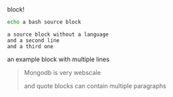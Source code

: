 #+CAPTION: block!
#+BEGIN_SRC bash
echo a bash source block
#+END_SRC

#+BEGIN_SRC
a source block without a language
and a second line
and a third one
#+END_SRC

#+BEGIN_EXAMPLE foo bar baz
an example block
with multiple lines
#+END_EXAMPLE

#+BEGIN_QUOTE
Mongodb is very webscale

and quote blocks can contain multiple paragraphs
#+END_QUOTE

#+BEGIN_EXPORT html
<script>
console.log("Hello World!")
</script>
#+END_EXPORT
